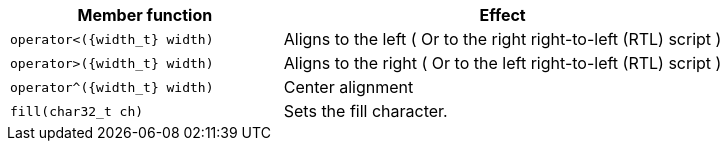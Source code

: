 ////
Distributed under the Boost Software License, Version 1.0.

See accompanying file LICENSE_1_0.txt or copy at
http://www.boost.org/LICENSE_1_0.txt
////


[%header,cols="382,618",grid=rows]
|===
| Member function | Effect

|`operator<({width_t} width)`
| Aligns to the left ( Or to the right right-to-left (RTL) script )

|`operator>({width_t} width)`
| Aligns to the right ( Or to the left right-to-left (RTL) script )

|`operator^({width_t} width)`
| Center alignment

|`fill(char32_t ch)`
| Sets the fill character.
|===